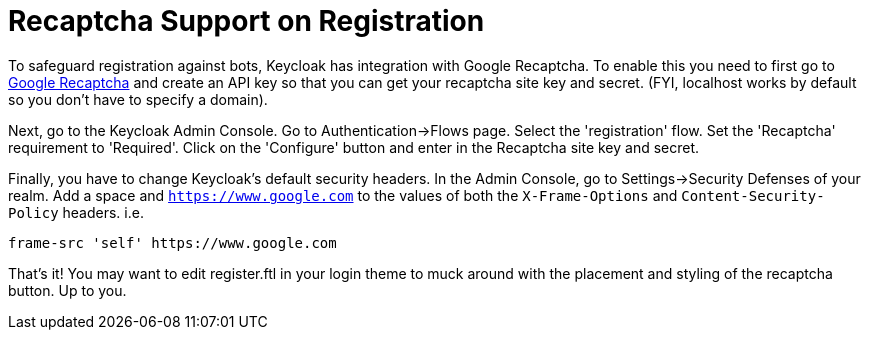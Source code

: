 [[_recaptcha]]
= Recaptcha Support on Registration

To safeguard registration against bots, Keycloak has integration with Google Recaptcha.
To enable this you need to first go to https://developers.google.com/recaptcha/[Google Recaptcha]        and create an API key so that you can get your recaptcha site key and secret.
(FYI, localhost works by default so you don't have to specify a domain). 

Next, go to the Keycloak Admin Console.
Go to Authentication->Flows page.
Select the 'registration' flow.
Set the 'Recaptcha' requirement to 'Required'.  Click on the 'Configure' button and enter in the Recaptcha site key and secret. 

Finally, you have to change Keycloak's default security headers.
In the Admin Console, go to Settings->Security Defenses of your realm.
Add a space and `https://www.google.com` to the values of both the `X-Frame-Options` and `Content-Security-Policy` headers.
i.e.

[source]
----
frame-src 'self' https://www.google.com
----    

That's it!  You may want to edit register.ftl in your login theme to muck around with the placement and styling of the recaptcha button.
Up to you. 
